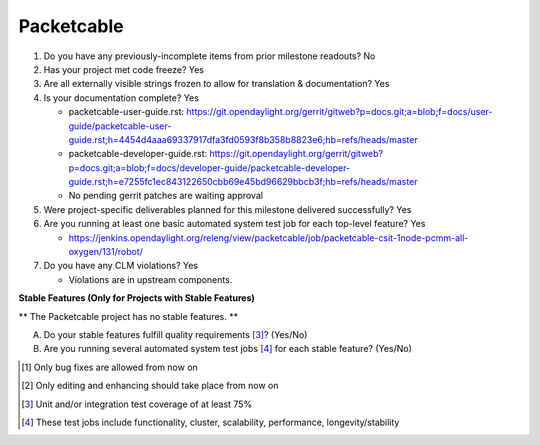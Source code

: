 ===========
Packetcable
===========

1. Do you have any previously-incomplete items from prior milestone
   readouts?
   No

2. Has your project met code freeze?
   Yes

3. Are all externally visible strings frozen to allow for translation &
   documentation?
   Yes

4. Is your documentation complete?
   Yes

   - packetcable-user-guide.rst:
     https://git.opendaylight.org/gerrit/gitweb?p=docs.git;a=blob;f=docs/user-guide/packetcable-user-guide.rst;h=4454d4aaa69337917dfa3fd0593f8b358b8823e6;hb=refs/heads/master

   - packetcable-developer-guide.rst:
     https://git.opendaylight.org/gerrit/gitweb?p=docs.git;a=blob;f=docs/developer-guide/packetcable-developer-guide.rst;h=e7255fc1ec843122650cbb69e45bd96629bbcb3f;hb=refs/heads/master

   - No pending gerrit patches are waiting approval

5. Were project-specific deliverables planned for this milestone delivered
   successfully?
   Yes

6. Are you running at least one basic automated system test job for each
   top-level feature?
   Yes

   - https://jenkins.opendaylight.org/releng/view/packetcable/job/packetcable-csit-1node-pcmm-all-oxygen/131/robot/

7. Do you have any CLM violations?
   Yes

   - Violations are in upstream components.


**Stable Features (Only for Projects with Stable Features)**

** The Packetcable project has no stable features. **

A. Do your stable features fulfill quality requirements [3]_? (Yes/No)

B. Are you running several automated system test jobs [4]_ for each stable
   feature? (Yes/No)


.. [1] Only bug fixes are allowed from now on
.. [2] Only editing and enhancing should take place from now on
.. [3] Unit and/or integration test coverage of at least 75%
.. [4] These test jobs include functionality, cluster, scalability, performance,
       longevity/stability
